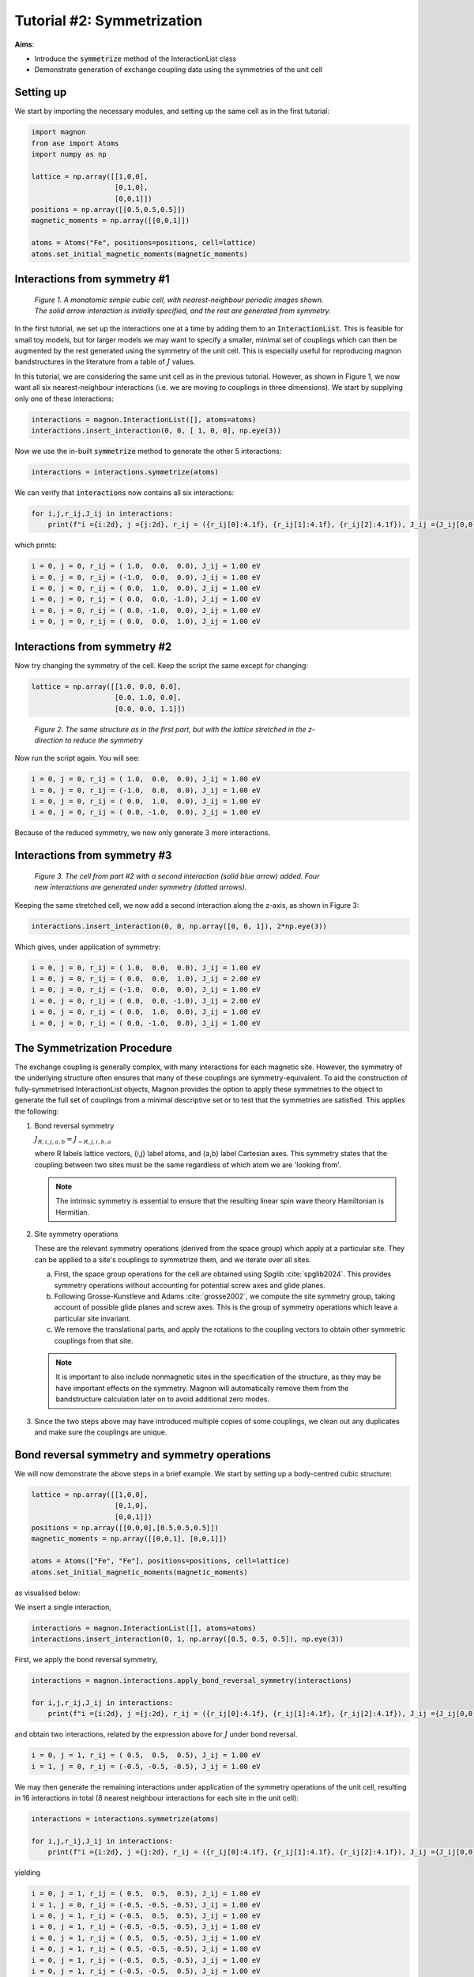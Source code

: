 Tutorial #2: Symmetrization
===========================

**Aims**:

* Introduce the :code:`symmetrize` method of the InteractionList class
* Demonstrate generation of exchange coupling data using the symmetries of the unit cell

Setting up
----------------------

We start by importing the necessary modules, and setting up the same cell as in the first tutorial:

.. code-block::

   import magnon
   from ase import Atoms
   import numpy as np

   lattice = np.array([[1,0,0],
                       [0,1,0],
                       [0,0,1]])
   positions = np.array([[0.5,0.5,0.5]])
   magnetic_moments = np.array([[0,0,1]])

   atoms = Atoms("Fe", positions=positions, cell=lattice)
   atoms.set_initial_magnetic_moments(magnetic_moments)


Interactions from symmetry #1
------------------------------

.. figure:: simple_cubic_3d.png
   :figwidth: 600

   *Figure 1. A monatomic simple cubic cell, with nearest-neighbour periodic images shown. The solid arrow interaction is initially specified, and the rest are generated from symmetry.*

In the first tutorial, we set up the interactions one at a time by adding them to an :code:`InteractionList`. This is feasible for
small toy models, but for larger models we may want to specify a smaller, minimal set of couplings which can then be augmented
by the rest generated using the symmetry of the unit cell. This is especially useful for reproducing magnon bandstructures
in the literature from a table of :math:`J` values.

In this tutorial, we are considering the same unit cell as in the previous tutorial. However, as shown in Figure 1, we now
want all six nearest-neighbour interactions (i.e. we are moving to couplings in three dimensions). We start by supplying only one of these interactions:

.. code-block::

   interactions = magnon.InteractionList([], atoms=atoms)
   interactions.insert_interaction(0, 0, [ 1, 0, 0], np.eye(3))

Now we use the in-built :code:`symmetrize` method to generate the other 5 interactions:

.. code-block::

   interactions = interactions.symmetrize(atoms)

We can verify that :code:`interactions` now contains all six interactions:

.. code-block::

   for i,j,r_ij,J_ij in interactions:
       print(f"i ={i:2d}, j ={j:2d}, r_ij = ({r_ij[0]:4.1f}, {r_ij[1]:4.1f}, {r_ij[2]:4.1f}), J_ij ={J_ij[0,0]:5.2f} eV")

which prints:

.. code-block::

   i = 0, j = 0, r_ij = ( 1.0,  0.0,  0.0), J_ij = 1.00 eV
   i = 0, j = 0, r_ij = (-1.0,  0.0,  0.0), J_ij = 1.00 eV
   i = 0, j = 0, r_ij = ( 0.0,  1.0,  0.0), J_ij = 1.00 eV
   i = 0, j = 0, r_ij = ( 0.0,  0.0, -1.0), J_ij = 1.00 eV
   i = 0, j = 0, r_ij = ( 0.0, -1.0,  0.0), J_ij = 1.00 eV
   i = 0, j = 0, r_ij = ( 0.0,  0.0,  1.0), J_ij = 1.00 eV

Interactions from symmetry #2
-----------------------------

Now try changing the symmetry of the cell. Keep the script the same except for changing:

.. code-block::

   lattice = np.array([[1.0, 0.0, 0.0],
                       [0.0, 1.0, 0.0],
                       [0.0, 0.0, 1.1]])

.. figure:: simple_cubic_3d_stretched.png
   :figwidth: 600

   *Figure 2. The same structure as in the first part, but with the lattice stretched in the z-direction to reduce the symmetry*

Now run the script again. You will see:

.. code-block::

   i = 0, j = 0, r_ij = ( 1.0,  0.0,  0.0), J_ij = 1.00 eV
   i = 0, j = 0, r_ij = (-1.0,  0.0,  0.0), J_ij = 1.00 eV
   i = 0, j = 0, r_ij = ( 0.0,  1.0,  0.0), J_ij = 1.00 eV
   i = 0, j = 0, r_ij = ( 0.0, -1.0,  0.0), J_ij = 1.00 eV

Because of the reduced symmetry, we now only generate 3 more interactions.

Interactions from symmetry #3
-----------------------------

.. figure:: simple_cubic_3d_stretched2.png
   :figwidth: 600

   *Figure 3. The cell from part #2 with a second interaction (solid blue arrow) added. Four new interactions are generated under symmetry (dotted arrows).*

Keeping the same stretched cell, we now add a second interaction along the z-axis, as shown in Figure 3:

.. code-block::

   interactions.insert_interaction(0, 0, np.array([0, 0, 1]), 2*np.eye(3))

Which gives, under application of symmetry:

.. code-block::

   i = 0, j = 0, r_ij = ( 1.0,  0.0,  0.0), J_ij = 1.00 eV
   i = 0, j = 0, r_ij = ( 0.0,  0.0,  1.0), J_ij = 2.00 eV
   i = 0, j = 0, r_ij = (-1.0,  0.0,  0.0), J_ij = 1.00 eV
   i = 0, j = 0, r_ij = ( 0.0,  0.0, -1.0), J_ij = 2.00 eV
   i = 0, j = 0, r_ij = ( 0.0,  1.0,  0.0), J_ij = 1.00 eV
   i = 0, j = 0, r_ij = ( 0.0, -1.0,  0.0), J_ij = 1.00 eV


The Symmetrization Procedure
----------------------------

The exchange coupling is generally complex, with many interactions for each magnetic site. However, the symmetry of the
underlying structure often ensures that many of these couplings are symmetry-equivalent. To aid the construction of
fully-symmetrised InteractionList objects, Magnon provides the option to apply these
symmetries to the object to generate the full set of couplings from a minimal descriptive set or to test that the symmetries
are satisfied. This applies the following:

1. Bond reversal symmetry

   :math:`J_{R,i,j,a,b} = J_{-R,j,i,b,a}`

   where R labels lattice vectors, {i,j} label atoms, and {a,b} label Cartesian axes. This symmetry states that the coupling
   between two sites must be the same regardless of which atom we are 'looking from'.

   .. note::

      The intrinsic symmetry is essential to ensure that the resulting linear spin wave theory Hamiltonian is Hermitian.

2. Site symmetry operations

   These are the relevant symmetry operations (derived from the space group) which apply at a particular site. They can
   be applied to a site's couplings to symmetrize them, and we iterate over all sites.

   a. First, the space group operations for the cell are obtained using Spglib :cite:`spglib2024`. This provides symmetry operations without accounting for potential screw axes and glide planes.

   b. Following Grosse-Kunstleve and Adams :cite:`grosse2002`, we compute the site symmetry group, taking
      account of possible glide planes and screw axes. This is the group of symmetry operations which leave a particular site
      invariant.

   c. We remove the translational parts, and apply the rotations to the coupling vectors to obtain other symmetric couplings from
      that site.

   .. note::

      It is important to also include nonmagnetic sites in the specification of the structure, as they may be have
      important effects on the symmetry. Magnon will automatically remove them from the bandstructure calculation later on to avoid
      additional zero modes.

3. Since the two steps above may have introduced multiple copies of some couplings, we clean out any duplicates and make sure the couplings are unique.

Bond reversal symmetry and symmetry operations
----------------------------------------------

We will now demonstrate the above steps in a brief example. We start by setting up a body-centred cubic structure:

.. code-block::

   lattice = np.array([[1,0,0],
                       [0,1,0],
                       [0,0,1]])
   positions = np.array([[0,0,0],[0.5,0.5,0.5]])
   magnetic_moments = np.array([[0,0,1], [0,0,1]])

   atoms = Atoms(["Fe", "Fe"], positions=positions, cell=lattice)
   atoms.set_initial_magnetic_moments(magnetic_moments)

as visualised below:

.. raw:: html

    <div id="viewer" style="width: 100%; max-width: 400px; height: 400px; border: 1px solid #ccc;"></div>

  <script src="https://3Dmol.org/build/3Dmol-min.js"></script>
  <script>
  window.onload = () => {
    const viewer = $3Dmol.createViewer("viewer", { backgroundColor: "white" });

    const a = 10.0;
    const numRepeats = 1;  // 2x2x2 unit cells
    let atomLines = [];

    // Add Fe atoms at cube corners and center of each cube
    for (let i = 0; i <= numRepeats; i++) {
      for (let j = 0; j <= numRepeats; j++) {
        for (let k = 0; k <= numRepeats; k++) {
          const x = i * a, y = j * a, z = k * a;
          atomLines.push(`Fe ${x.toFixed(3)} ${y.toFixed(3)} ${z.toFixed(3)}`);
        }
      }
    }

    for (let i = 0; i < numRepeats; i++) {
      for (let j = 0; j < numRepeats; j++) {
        for (let k = 0; k < numRepeats; k++) {
          const x = (i + 0.5) * a;
          const y = (j + 0.5) * a;
          const z = (k + 0.5) * a;
          atomLines.push(`Fe ${x.toFixed(3)} ${y.toFixed(3)} ${z.toFixed(3)}`);
        }
      }
    }

    const xyz = `${atomLines.length}
  Fe bcc structure with alternating spins
  ${atomLines.join("\n")}`;
    const model = viewer.addModel(xyz, "xyz");

    model.setStyle({ elem: "Fe" }, { sphere: { scale: 0.5, color: "gold" }, stick: {} });

    // Draw unit cells
    const drawUnitCell = (x0, y0, z0, a) => {
      const corners = [
        [x0, y0, z0], [x0 + a, y0, z0], [x0, y0 + a, z0], [x0 + a, y0 + a, z0],
        [x0, y0, z0 + a], [x0 + a, y0, z0 + a], [x0, y0 + a, z0 + a], [x0 + a, y0 + a, z0 + a]
      ];
      const edges = [
        [0, 1], [0, 2], [0, 4], [1, 3], [1, 5], [2, 3], [2, 6],
        [3, 7], [4, 5], [4, 6], [5, 7], [6, 7]
      ];
      for (const [i, j] of edges) {
        const p1 = corners[i];
        const p2 = corners[j];
        viewer.addLine({
          start: { x: p1[0], y: p1[1], z: p1[2] },
          end: { x: p2[0], y: p2[1], z: p2[2] },
          color: "black"
        });
      }
    };

    for (let i = 0; i < numRepeats; i++) {
      for (let j = 0; j < numRepeats; j++) {
        for (let k = 0; k < numRepeats; k++) {
          drawUnitCell(i * a, j * a, k * a, a);
        }
      }
    }

    // Arrows for corner Fe atoms
  for (let i = 0; i <= numRepeats; i++) {
    for (let j = 0; j <= numRepeats; j++) {
      for (let k = 0; k <= numRepeats; k++) {
        const x = i * a, y = j * a, z = k * a;
        viewer.addArrow({
          start: { x, y, z },
          end: { x, y, z: z + 1.5 },  // All arrows point +z
          color: "red",
          radius: 0.3
        });
      }
    }
  }

  // Arrows for body-centered Fe atoms
  for (let i = 0; i < numRepeats; i++) {
    for (let j = 0; j < numRepeats; j++) {
      for (let k = 0; k < numRepeats; k++) {
        const x = (i + 0.5) * a;
        const y = (j + 0.5) * a;
        const z = (k + 0.5) * a;
        viewer.addArrow({
          start: { x, y, z },
          end: { x, y, z: z + 1.5 },  // Same direction +z
          color: "red",
          radius: 0.3
        });
      }
    }
  }

    viewer.zoomTo();
    viewer.spin(true);
    viewer.render();
  };
  </script>

We insert a single interaction,

.. code-block::

   interactions = magnon.InteractionList([], atoms=atoms)
   interactions.insert_interaction(0, 1, np.array([0.5, 0.5, 0.5]), np.eye(3))

First, we apply the bond reversal symmetry,

.. code-block::

   interactions = magnon.interactions.apply_bond_reversal_symmetry(interactions)

   for i,j,r_ij,J_ij in interactions:
       print(f"i ={i:2d}, j ={j:2d}, r_ij = ({r_ij[0]:4.1f}, {r_ij[1]:4.1f}, {r_ij[2]:4.1f}), J_ij ={J_ij[0,0]:5.2f} eV")

and obtain two interactions, related by the expression above for :math:`J` under bond reversal.

.. code-block::

   i = 0, j = 1, r_ij = ( 0.5,  0.5,  0.5), J_ij = 1.00 eV
   i = 1, j = 0, r_ij = (-0.5, -0.5, -0.5), J_ij = 1.00 eV

We may then generate the remaining interactions under application
of the symmetry operations of the unit cell, resulting in 16 interactions in total (8 nearest neighbour interactions for each
site in the unit cell):

.. code-block::

   interactions = interactions.symmetrize(atoms)

   for i,j,r_ij,J_ij in interactions:
       print(f"i ={i:2d}, j ={j:2d}, r_ij = ({r_ij[0]:4.1f}, {r_ij[1]:4.1f}, {r_ij[2]:4.1f}), J_ij ={J_ij[0,0]:5.2f} eV")

yielding

.. code-block::

    i = 0, j = 1, r_ij = ( 0.5,  0.5,  0.5), J_ij = 1.00 eV
    i = 1, j = 0, r_ij = (-0.5, -0.5, -0.5), J_ij = 1.00 eV
    i = 0, j = 1, r_ij = (-0.5,  0.5,  0.5), J_ij = 1.00 eV
    i = 0, j = 1, r_ij = (-0.5, -0.5, -0.5), J_ij = 1.00 eV
    i = 0, j = 1, r_ij = ( 0.5,  0.5, -0.5), J_ij = 1.00 eV
    i = 0, j = 1, r_ij = ( 0.5, -0.5, -0.5), J_ij = 1.00 eV
    i = 0, j = 1, r_ij = (-0.5,  0.5, -0.5), J_ij = 1.00 eV
    i = 0, j = 1, r_ij = (-0.5, -0.5,  0.5), J_ij = 1.00 eV
    i = 0, j = 1, r_ij = ( 0.5, -0.5,  0.5), J_ij = 1.00 eV
    i = 1, j = 0, r_ij = ( 0.5, -0.5, -0.5), J_ij = 1.00 eV
    i = 1, j = 0, r_ij = ( 0.5,  0.5,  0.5), J_ij = 1.00 eV
    i = 1, j = 0, r_ij = (-0.5, -0.5,  0.5), J_ij = 1.00 eV
    i = 1, j = 0, r_ij = (-0.5,  0.5,  0.5), J_ij = 1.00 eV
    i = 1, j = 0, r_ij = ( 0.5, -0.5,  0.5), J_ij = 1.00 eV
    i = 1, j = 0, r_ij = ( 0.5,  0.5, -0.5), J_ij = 1.00 eV
    i = 1, j = 0, r_ij = (-0.5,  0.5, -0.5), J_ij = 1.00 eV

In general, it is not necessary to call :code:`apply_bond_reversal_symmetry` separately as it is called within the symmetrization
routine. The separation herein is for illustration only.

Full script
-----------

Interactions from symmetry #1:

.. code-block::

    import magnon
    from ase import Atoms
    import numpy as np

    lattice = np.array([[1,0,0],
                        [0,1,0],
                        [0,0,1]])
    positions = np.array([[0.5,0.5,0.5]])
    magnetic_moments = np.array([[0,0,1]])

    atoms = Atoms("Fe", positions=positions, cell=lattice)
    atoms.set_initial_magnetic_moments(magnetic_moments)

    interactions = magnon.InteractionList([], atoms=atoms)
    interactions.insert_interaction(0, 0, np.array([1, 0, 0]), np.eye(3))

    interactions = interactions.symmetrize(atoms)

    for i,j,r_ij,J_ij in interactions:
        print(f"i ={i:2d}, j ={j:2d}, r_ij = ({r_ij[0]:4.1f}, {r_ij[1]:4.1f}, {r_ij[2]:4.1f}), J_ij ={J_ij[0,0]:5.2f} eV")

Interactions from symmetry #2:

.. code-block::

    import magnon
    from ase import Atoms
    import numpy as np

    lattice = np.array([[1,0,0],
                        [0,1,0],
                        [0,0,1.1]])
    positions = np.array([[0.5,0.5,0.5]])
    magnetic_moments = np.array([[0,0,1]])

    atoms = Atoms("Fe", positions=positions, cell=lattice)
    atoms.set_initial_magnetic_moments(magnetic_moments)

    interactions = magnon.InteractionList([], atoms=atoms)
    interactions.insert_interaction(0, 0, np.array([1, 0, 0]), np.eye(3))

    interactions = interactions.symmetrize(atoms)

    for i,j,r_ij,J_ij in interactions:
        print(f"i ={i:2d}, j ={j:2d}, r_ij = ({r_ij[0]:4.1f}, {r_ij[1]:4.1f}, {r_ij[2]:4.1f}), J_ij ={J_ij[0,0]:5.2f} eV")

Interactions from symmetry #3:

.. code-block::

    import magnon
    from ase import Atoms
    import numpy as np

    lattice = np.array([[1,0,0],
                        [0,1,0],
                        [0,0,1.1]])
    positions = np.array([[0.5,0.5,0.5]])
    magnetic_moments = np.array([[0,0,1]])

    atoms = Atoms("Fe", positions=positions, cell=lattice)
    atoms.set_initial_magnetic_moments(magnetic_moments)

    interactions = magnon.InteractionList([], atoms=atoms)
    interactions.insert_interaction(0, 0, np.array([1, 0, 0]), np.eye(3))
    interactions.insert_interaction(0, 0, np.array([0, 0, 1]), 2*np.eye(3))

    interactions = interactions.symmetrize(atoms)

    for i,j,r_ij,J_ij in interactions:
        print(f"i ={i:2d}, j ={j:2d}, r_ij = ({r_ij[0]:4.1f}, {r_ij[1]:4.1f}, {r_ij[2]:4.1f}), J_ij ={J_ij[0,0]:5.2f} eV")

Bond reversal symmetry and symmetry operations:

.. code-block::

    import magnon
    from ase import Atoms
    import numpy as np

    lattice = np.array([[1,0,0],
                        [0,1,0],
                        [0,0,1]])
    positions = np.array([[0,0,0],[0.5,0.5,0.5]])
    magnetic_moments = np.array([[0,0,1], [0,0,1]])

    atoms = Atoms(["Fe", "Fe"], positions=positions, cell=lattice)
    atoms.set_initial_magnetic_moments(magnetic_moments)

    interactions = magnon.InteractionList([], atoms=atoms)
    interactions.insert_interaction(0, 1, np.array([0.5, 0.5, 0.5]), np.eye(3))

    interactions = magnon.interactions.apply_bond_reversal_symmetry(interactions)

    for i,j,r_ij,J_ij in interactions:
        print(f"i ={i:2d}, j ={j:2d}, r_ij = ({r_ij[0]:4.1f}, {r_ij[1]:4.1f}, {r_ij[2]:4.1f}), J_ij ={J_ij[0,0]:5.2f} eV")

    interactions = interactions.symmetrize(atoms)

    for i,j,r_ij,J_ij in interactions:
        print(f"i ={i:2d}, j ={j:2d}, r_ij = ({r_ij[0]:4.1f}, {r_ij[1]:4.1f}, {r_ij[2]:4.1f}), J_ij ={J_ij[0,0]:5.2f} eV")
